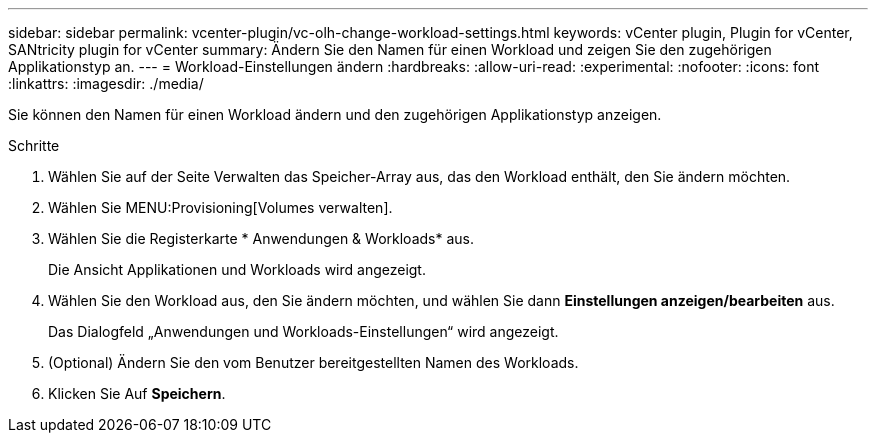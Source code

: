 ---
sidebar: sidebar 
permalink: vcenter-plugin/vc-olh-change-workload-settings.html 
keywords: vCenter plugin, Plugin for vCenter, SANtricity plugin for vCenter 
summary: Ändern Sie den Namen für einen Workload und zeigen Sie den zugehörigen Applikationstyp an. 
---
= Workload-Einstellungen ändern
:hardbreaks:
:allow-uri-read: 
:experimental: 
:nofooter: 
:icons: font
:linkattrs: 
:imagesdir: ./media/


[role="lead"]
Sie können den Namen für einen Workload ändern und den zugehörigen Applikationstyp anzeigen.

.Schritte
. Wählen Sie auf der Seite Verwalten das Speicher-Array aus, das den Workload enthält, den Sie ändern möchten.
. Wählen Sie MENU:Provisioning[Volumes verwalten].
. Wählen Sie die Registerkarte * Anwendungen & Workloads* aus.
+
Die Ansicht Applikationen und Workloads wird angezeigt.

. Wählen Sie den Workload aus, den Sie ändern möchten, und wählen Sie dann *Einstellungen anzeigen/bearbeiten* aus.
+
Das Dialogfeld „Anwendungen und Workloads-Einstellungen“ wird angezeigt.

. (Optional) Ändern Sie den vom Benutzer bereitgestellten Namen des Workloads.
. Klicken Sie Auf *Speichern*.

